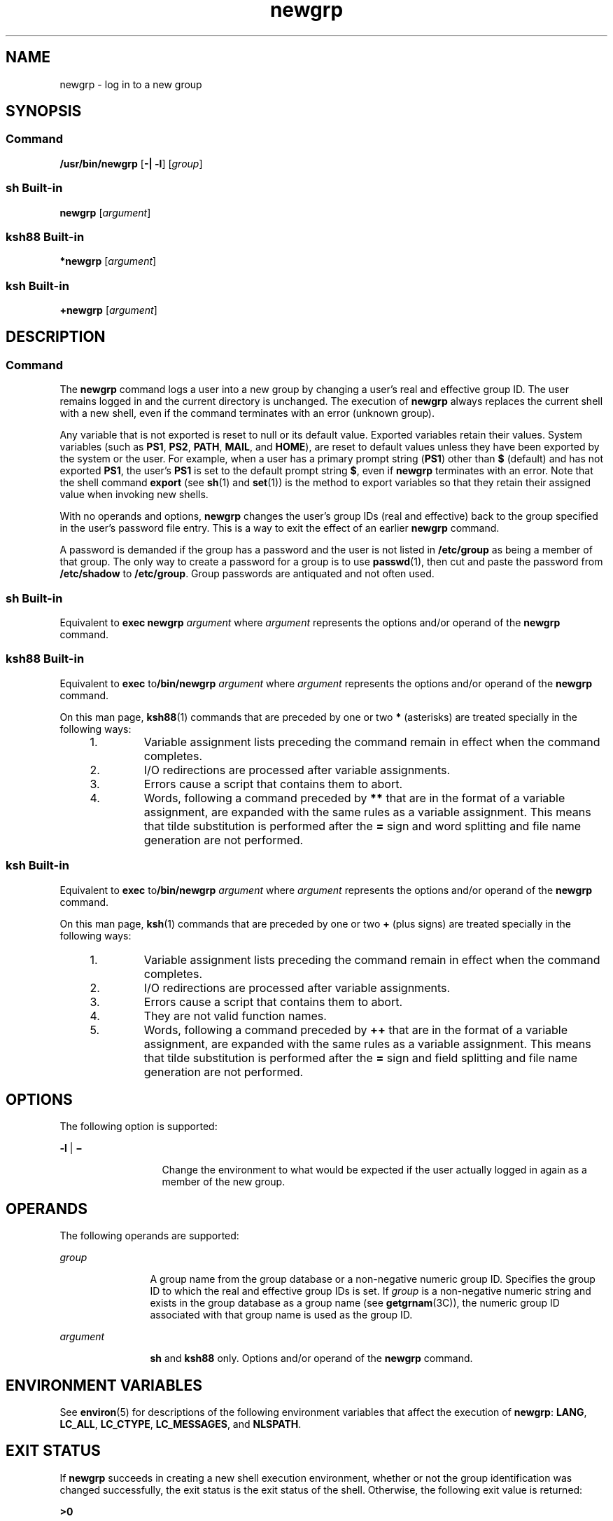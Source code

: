 '\" te
.\" Copyright (c) 2007, 2011, Oracle and/or its affiliates. All rights reserved.
.\" Copyright 1989 AT&T
.\" Portions Copyright (c) 1982-2007 AT&T Knowledge Ventures
.\" Portions Copyright (c) 1992, X/Open Company Limited All Rights Reserved
.\"  Sun Microsystems, Inc. gratefully acknowledges The Open Group for permission to reproduce portions of its copyrighted documentation. Original documentation from The Open Group can be obtained online at  http://www.opengroup.org/bookstore/.
.\" The Institute of Electrical and Electronics Engineers and The Open Group, have given us permission to reprint portions of their documentation. In the following statement, the phrase "this text" refers to portions of the system documentation. Portions of this text are reprinted and reproduced in electronic form in the Sun OS Reference Manual, from IEEE Std 1003.1, 2004 Edition, Standard for Information Technology -- Portable Operating System Interface (POSIX), The Open Group Base Specifications Issue 6, Copyright (C) 2001-2004 by the Institute of Electrical and Electronics Engineers, Inc and The Open Group. In the event of any discrepancy between these versions and the original IEEE and The Open Group Standard, the original IEEE and The Open Group Standard is the referee document. The original Standard can be obtained online at http://www.opengroup.org/unix/online.html.  This notice shall appear on any product containing this material. 
.TH newgrp 1 "12 Jul 2011" "SunOS 5.11" "User Commands"
.SH NAME
newgrp \- log in to a new group
.SH SYNOPSIS
.SS "Command"
.LP
.nf
\fB/usr/bin/newgrp\fR [\fB-|\fR \fB-l\fR] [\fIgroup\fR]
.fi

.SS "sh Built-in"
.LP
.nf
\fBnewgrp\fR [\fIargument\fR]
.fi

.SS "ksh88 Built-in"
.LP
.nf
\fB*newgrp\fR [\fIargument\fR]
.fi

.SS "ksh Built-in"
.LP
.nf
\fB+newgrp\fR [\fIargument\fR]
.fi

.SH DESCRIPTION
.SS "Command"
.sp
.LP
The \fBnewgrp\fR command logs a user into a new group by changing a user's real and effective group ID. The user remains logged in and the current directory is unchanged. The execution of \fBnewgrp\fR always replaces the current shell with a new shell, even if the command terminates with an error (unknown group).
.sp
.LP
Any variable that is not exported is reset to null or its default value. Exported variables retain their values. System variables (such as \fBPS1\fR, \fBPS2\fR, \fBPATH\fR, \fBMAIL\fR, and \fBHOME\fR), are reset to default values unless they have been exported by the system or the user. For example, when a user has a primary prompt string (\fBPS1\fR) other than \fB$\fR (default) and has not exported \fBPS1\fR, the user's \fBPS1\fR is set to the default prompt string \fB$\fR, even if \fBnewgrp\fR terminates with an error. Note that the shell command \fBexport\fR (see \fBsh\fR(1) and \fBset\fR(1)) is the method to export variables so that they retain their assigned value when invoking new shells.
.sp
.LP
With no operands and options, \fBnewgrp\fR changes the user's group IDs (real and effective) back to the group specified in the user's password file entry. This is a way to exit the effect of an earlier \fBnewgrp\fR command.
.sp
.LP
A password is demanded if the group has a password and the user is not listed in \fB/etc/group\fR as being a member of that group. The only way to create a password for a group is to use \fBpasswd\fR(1), then cut and paste the password from \fB/etc/shadow\fR to \fB/etc/group\fR. Group passwords are antiquated and not often used.
.SS "sh Built-in"
.sp
.LP
Equivalent to \fBexec\fR \fBnewgrp\fR \fIargument\fR where \fIargument\fR represents the options and/or operand of the \fBnewgrp\fR command.
.SS "ksh88 Built-in"
.sp
.LP
Equivalent to \fBexec\fR to\fB/bin/newgrp\fR \fIargument\fR where \fIargument\fR represents the options and/or operand of the \fBnewgrp\fR command.
.sp
.LP
On this man page, \fBksh88\fR(1) commands that are preceded by one or two \fB*\fR (asterisks) are treated specially in the following ways:
.RS +4
.TP
1.
Variable assignment lists preceding the command remain in effect when the command completes.
.RE
.RS +4
.TP
2.
I/O redirections are processed after variable assignments.
.RE
.RS +4
.TP
3.
Errors cause a script that contains them to abort.
.RE
.RS +4
.TP
4.
Words, following a command preceded by \fB**\fR that are in the format of a variable assignment, are expanded with the same rules as a variable assignment. This means that tilde substitution is performed after the \fB=\fR sign and word splitting and file name generation are not performed.
.RE
.SS "ksh Built-in"
.sp
.LP
Equivalent to \fBexec\fR to\fB/bin/newgrp\fR \fIargument\fR where \fIargument\fR represents the options and/or operand of the \fBnewgrp\fR command.
.sp
.LP
On this man page, \fBksh\fR(1) commands that are preceded by one or two \fB+\fR (plus signs) are treated specially in the following ways:
.RS +4
.TP
1.
Variable assignment lists preceding the command remain in effect when the command completes.
.RE
.RS +4
.TP
2.
I/O redirections are processed after variable assignments.
.RE
.RS +4
.TP
3.
Errors cause a script that contains them to abort.
.RE
.RS +4
.TP
4.
They are not valid function names.
.RE
.RS +4
.TP
5.
Words, following a command preceded by \fB++\fR that are in the format of a variable assignment, are expanded with the same rules as a variable assignment. This means that tilde substitution is performed after the \fB=\fR sign and field splitting and file name generation are not performed.
.RE
.SH OPTIONS
.sp
.LP
The following option is supported:
.sp
.ne 2
.mk
.na
\fB\fB-l\fR | \fB\(mi\fR\fR
.ad
.RS 13n
.rt  
Change the environment to what would be expected if the user actually logged in again as a member of the new group.
.RE

.SH OPERANDS
.sp
.LP
The following operands are supported:
.sp
.ne 2
.mk
.na
\fB\fIgroup\fR\fR
.ad
.RS 12n
.rt  
A group name from the group database or a non-negative numeric group ID. Specifies the group ID to which the real and effective group IDs is set. If \fIgroup\fR is a non-negative numeric string and exists in the group database as a group name (see \fBgetgrnam\fR(3C)), the numeric group ID associated with that group name is used as the group ID.
.RE

.sp
.ne 2
.mk
.na
\fB\fIargument\fR\fR
.ad
.RS 12n
.rt  
\fBsh\fR and \fBksh88\fR only. Options and/or operand of the \fBnewgrp\fR command.
.RE

.SH ENVIRONMENT VARIABLES
.sp
.LP
See \fBenviron\fR(5) for descriptions of the following environment variables that affect the execution of \fBnewgrp\fR: \fBLANG\fR, \fBLC_ALL\fR, \fBLC_CTYPE\fR, \fBLC_MESSAGES\fR, and \fBNLSPATH\fR.
.SH EXIT STATUS
.sp
.LP
If \fBnewgrp\fR succeeds in creating a new shell execution environment, whether or not the group identification was changed successfully, the exit status is the exit status of the shell. Otherwise, the following exit value is returned:
.sp
.ne 2
.mk
.na
\fB\fB>0\fR\fR
.ad
.RS 6n
.rt  
An error occurred.
.RE

.SH FILES
.sp
.ne 2
.mk
.na
\fB\fB/etc/group\fR\fR
.ad
.RS 15n
.rt  
System group file
.RE

.sp
.ne 2
.mk
.na
\fB\fB/etc/passwd\fR\fR
.ad
.RS 15n
.rt  
System password file
.RE

.SH ATTRIBUTES
.sp
.LP
See \fBattributes\fR(5) for descriptions of the following attributes:
.SS "/usr/bin/newgrp, ksh88, sh"
.sp

.sp
.TS
tab() box;
cw(2.75i) |cw(2.75i) 
lw(2.75i) |lw(2.75i) 
.
ATTRIBUTE TYPEATTRIBUTE VALUE
_
Availabilitysystem/core-os
_
Interface StabilityCommitted
_
StandardSee \fBstandards\fR(5).
.TE

.SS "ksh"
.sp

.sp
.TS
tab() box;
cw(2.75i) |cw(2.75i) 
lw(2.75i) |lw(2.75i) 
.
ATTRIBUTE TYPEATTRIBUTE VALUE
_
Availabilitysystem/core-os
_
Interface StabilityUncommitted
.TE

.SH SEE ALSO
.sp
.LP
\fBlogin\fR(1), \fBksh\fR(1), \fBksh88\fR(1), \fBset\fR(1), \fBsh\fR(1), \fBIntro\fR(3), \fBgetgrnam\fR(3C), \fBgroup\fR(4), \fBpasswd\fR(4), \fBattributes\fR(5), \fBenviron\fR(5), \fBstandards\fR(5)
